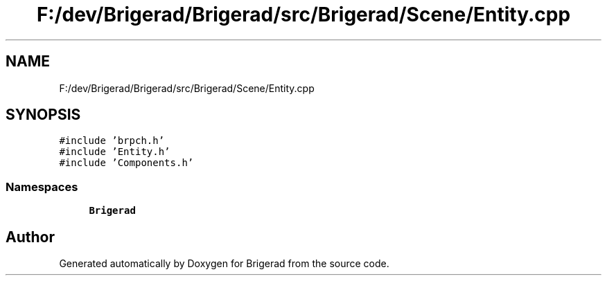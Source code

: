.TH "F:/dev/Brigerad/Brigerad/src/Brigerad/Scene/Entity.cpp" 3 "Sun Feb 7 2021" "Version 0.2" "Brigerad" \" -*- nroff -*-
.ad l
.nh
.SH NAME
F:/dev/Brigerad/Brigerad/src/Brigerad/Scene/Entity.cpp
.SH SYNOPSIS
.br
.PP
\fC#include 'brpch\&.h'\fP
.br
\fC#include 'Entity\&.h'\fP
.br
\fC#include 'Components\&.h'\fP
.br

.SS "Namespaces"

.in +1c
.ti -1c
.RI " \fBBrigerad\fP"
.br
.in -1c
.SH "Author"
.PP 
Generated automatically by Doxygen for Brigerad from the source code\&.
